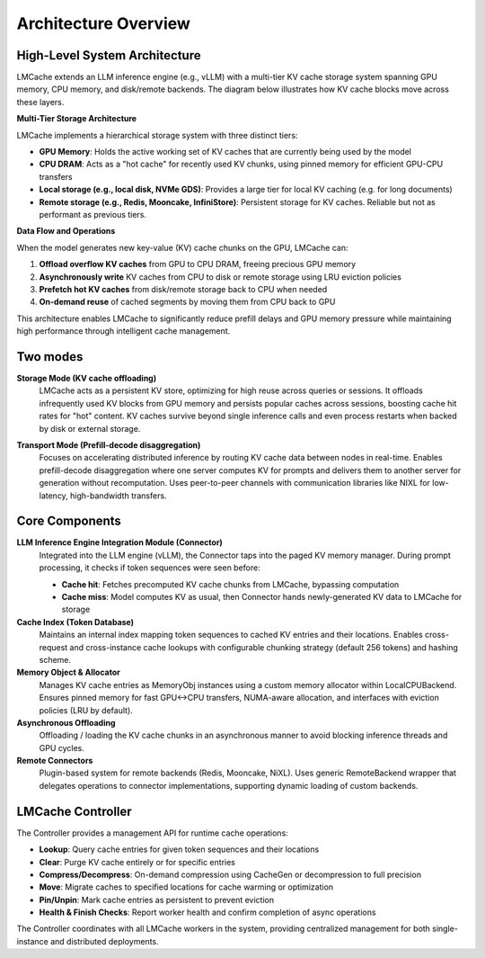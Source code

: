 Architecture Overview
=====================

High-Level System Architecture
------------------------------


LMCache extends an LLM inference engine (e.g., vLLM) with a multi-tier KV cache storage system spanning GPU memory, CPU memory, and disk/remote backends. The diagram below illustrates how KV cache blocks move across these layers.

**Multi-Tier Storage Architecture**

LMCache implements a hierarchical storage system with three distinct tiers:

* **GPU Memory**: Holds the active working set of KV caches that are currently being used by the model
* **CPU DRAM**: Acts as a "hot cache" for recently used KV chunks, using pinned memory for efficient GPU-CPU transfers
* **Local storage (e.g., local disk, NVMe GDS)**: Provides a large tier for local KV caching (e.g. for long documents)
* **Remote storage (e.g., Redis, Mooncake, InfiniStore)**: Persistent storage for KV caches. Reliable but not as performant as previous tiers.

**Data Flow and Operations**

When the model generates new key-value (KV) cache chunks on the GPU, LMCache can:

1. **Offload overflow KV caches** from GPU to CPU DRAM, freeing precious GPU memory
2. **Asynchronously write** KV caches from CPU to disk or remote storage using LRU eviction policies
3. **Prefetch hot KV caches** from disk/remote storage back to CPU when needed
4. **On-demand reuse** of cached segments by moving them from CPU back to GPU

This architecture enables LMCache to significantly reduce prefill delays and GPU memory pressure while maintaining high performance through intelligent cache management.

.. mermaid::
   :align: center

   flowchart TB
       subgraph "LLM Engine (with LMCache Integration)"
         direction TB
         GPU["GPU Memory"]
         CPU["CPU DRAM"]
         GPU -- "Offload overflow KV" --> CPU
         CPU -- "On-demand reuse" --> GPU
       end
       Disk[(Disk Storage Backend)]
       Remote[(Remote Storage Backend)]
       CPU -- "Async write (LRU evict)" --> Disk
       CPU -- "Async upload" --> Remote
       Disk -- "Prefetch hot KV" --> CPU
       Remote -- "Fetch on reuse" --> CPU

Two modes
---------

**Storage Mode (KV cache offloading)**
   LMCache acts as a persistent KV store, optimizing for high reuse across queries or sessions. It offloads infrequently used KV blocks from GPU memory and persists popular caches across sessions, boosting cache hit rates for "hot" content. KV caches survive beyond single inference calls and even process restarts when backed by disk or external storage.


.. mermaid::

    sequenceDiagram
    participant Main as LLM Inference Thread
    participant DiskTask as Disk Offload Task
    participant RemoteTask as Remote Offload Task
    Main->>Main: New KV chunk created (GPU memory)
    Main->>Main: Copy KV chunk to CPU buffer
    par Disk backend offload
        Main--)DiskTask: Spawn async disk write task
        DiskTask-->>DiskTask: Compress & save chunk to disk
    and Remote backend offload
        Main--)RemoteTask: Spawn async remote upload task
        RemoteTask-->>RemoteTask: Send chunk to remote store
    end
    Main-->>Main: Continue with next inference (no blocking)


**Transport Mode (Prefill-decode disaggregation)**
   Focuses on accelerating distributed inference by routing KV cache data between nodes in real-time. Enables prefill-decode disaggregation where one server computes KV for prompts and delivers them to another server for generation without recomputation. Uses peer-to-peer channels with communication libraries like NIXL for low-latency, high-bandwidth transfers.


Core Components
---------------

**LLM Inference Engine Integration Module (Connector)**
   Integrated into the LLM engine (vLLM), the Connector taps into the paged KV memory manager. During prompt processing, it checks if token sequences were seen before:

   * **Cache hit**: Fetches precomputed KV cache chunks from LMCache, bypassing computation
   * **Cache miss**: Model computes KV as usual, then Connector hands newly-generated KV data to LMCache for storage

**Cache Index (Token Database)**
   Maintains an internal index mapping token sequences to cached KV entries and their locations. Enables cross-request and cross-instance cache lookups with configurable chunking strategy (default 256 tokens) and hashing scheme.

**Memory Object & Allocator**
   Manages KV cache entries as MemoryObj instances using a custom memory allocator within LocalCPUBackend. Ensures pinned memory for fast GPU↔CPU transfers, NUMA-aware allocation, and interfaces with eviction policies (LRU by default).

**Asynchronous Offloading**
   Offloading / loading the KV cache chunks in an asynchronous manner to avoid blocking inference threads and GPU cycles.

**Remote Connectors**
   Plugin-based system for remote backends (Redis, Mooncake, NiXL). Uses generic RemoteBackend wrapper that delegates operations to connector implementations, supporting dynamic loading of custom backends.

LMCache Controller
------------------

The Controller provides a management API for runtime cache operations:

* **Lookup**: Query cache entries for given token sequences and their locations
* **Clear**: Purge KV cache entirely or for specific entries
* **Compress/Decompress**: On-demand compression using CacheGen or decompression to full precision
* **Move**: Migrate caches to specified locations for cache warming or optimization
* **Pin/Unpin**: Mark cache entries as persistent to prevent eviction
* **Health & Finish Checks**: Report worker health and confirm completion of async operations

The Controller coordinates with all LMCache workers in the system, providing centralized management for both single-instance and distributed deployments.



